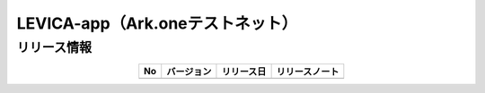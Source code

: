 #####################################################
LEVICA-app（Ark.oneテストネット）
#####################################################

リリース情報
=====================================

.. csv-table::
    :header-rows: 1
    :align: center

    "No", "バージョン", "リリース日", "リリースノート"
    "", "", "", ""
